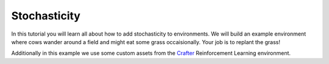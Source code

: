 .. _doc_stochasticity:

#############
Stochasticity
#############

In this tutorial you will learn all about how to add stochasticity to environments. We will build an example environment where cows wander around a field and might eat some grass occaisionally. Your job is to replant the grass!

Additionally in this example we use some custom assets from the  `Crafter <https://github.com/danijar/crafter>`_ Reinforcement Learning environment.

